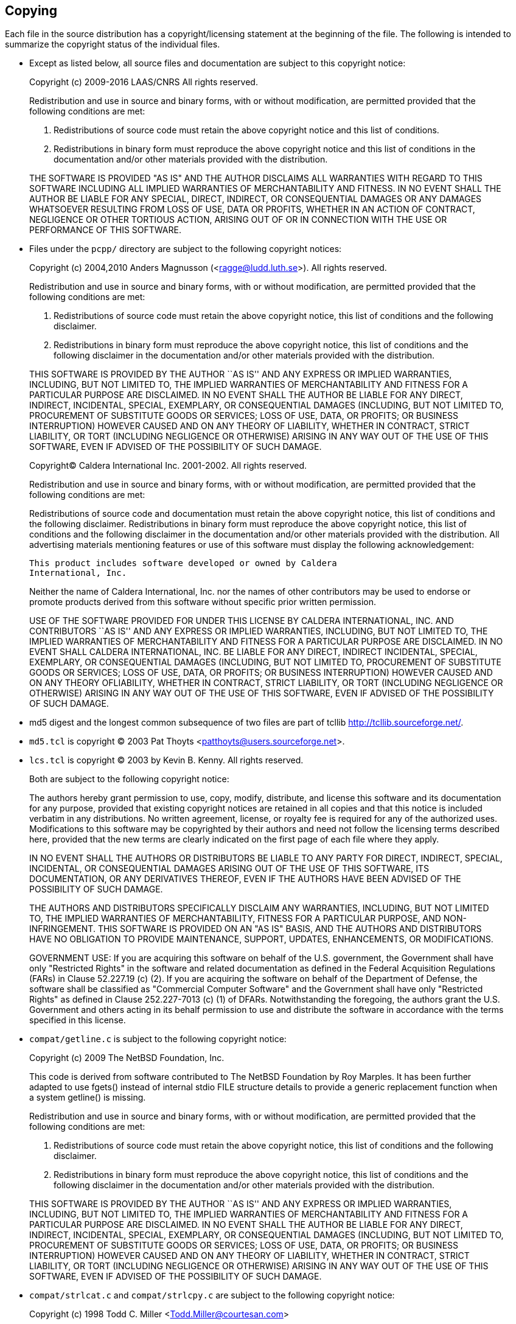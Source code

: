 :year: 2016

Copying
-------

Each file in the source distribution has a copyright/licensing statement at the
beginning of the file. The following is intended to summarize the copyright
status of the individual files.

* Except as listed below, all source files and documentation are subject to
  this copyright notice:

____
Copyright (c) 2009-{year} LAAS/CNRS
All rights reserved.

Redistribution  and  use  in  source  and binary  forms,  with  or  without
modification, are permitted provided that the following conditions are met:

1. Redistributions of  source  code must retain the  above copyright
   notice and this list of conditions.
2. Redistributions in binary form must reproduce the above copyright
   notice and  this list of  conditions in the  documentation and/or
   other materials provided with the distribution.

THE SOFTWARE  IS PROVIDED "AS IS"  AND THE AUTHOR  DISCLAIMS ALL WARRANTIES
WITH  REGARD   TO  THIS  SOFTWARE  INCLUDING  ALL   IMPLIED  WARRANTIES  OF
MERCHANTABILITY AND  FITNESS.  IN NO EVENT  SHALL THE AUTHOR  BE LIABLE FOR
ANY  SPECIAL, DIRECT,  INDIRECT, OR  CONSEQUENTIAL DAMAGES  OR  ANY DAMAGES
WHATSOEVER  RESULTING FROM  LOSS OF  USE, DATA  OR PROFITS,  WHETHER  IN AN
ACTION OF CONTRACT, NEGLIGENCE OR  OTHER TORTIOUS ACTION, ARISING OUT OF OR
IN CONNECTION WITH THE USE OR PERFORMANCE OF THIS SOFTWARE.
____


* Files under the `pcpp/` directory are subject to the following copyright
  notices:

____
Copyright (c) 2004,2010 Anders Magnusson (<ragge@ludd.luth.se>).
All rights reserved.

Redistribution and use in source and binary forms, with or without
modification, are permitted provided that the following conditions
are met:

1. Redistributions of source code must retain the above copyright
   notice, this list of conditions and the following disclaimer.
2. Redistributions in binary form must reproduce the above copyright
   notice, this list of conditions and the following disclaimer in the
   documentation and/or other materials provided with the distribution.

THIS SOFTWARE IS PROVIDED BY THE AUTHOR ``AS IS'' AND ANY EXPRESS OR
IMPLIED WARRANTIES, INCLUDING, BUT NOT LIMITED TO, THE IMPLIED WARRANTIES
OF MERCHANTABILITY AND FITNESS FOR A PARTICULAR PURPOSE ARE DISCLAIMED.
IN NO EVENT SHALL THE AUTHOR BE LIABLE FOR ANY DIRECT, INDIRECT,
INCIDENTAL, SPECIAL, EXEMPLARY, OR CONSEQUENTIAL DAMAGES (INCLUDING, BUT
NOT LIMITED TO, PROCUREMENT OF SUBSTITUTE GOODS OR SERVICES; LOSS OF USE,
DATA, OR PROFITS; OR BUSINESS INTERRUPTION) HOWEVER CAUSED AND ON ANY
THEORY OF LIABILITY, WHETHER IN CONTRACT, STRICT LIABILITY, OR TORT
(INCLUDING NEGLIGENCE OR OTHERWISE) ARISING IN ANY WAY OUT OF THE USE OF
THIS SOFTWARE, EVEN IF ADVISED OF THE POSSIBILITY OF SUCH DAMAGE.
____

____
Copyright(C) Caldera International Inc. 2001-2002. All rights reserved.

Redistribution and use in source and binary forms, with or without
modification, are permitted provided that the following conditions
are met:

Redistributions of source code and documentation must retain the above
copyright notice, this list of conditions and the following disclaimer.
Redistributions in binary form must reproduce the above copyright
notice, this list of conditions and the following disclaimer in the
documentation and/or other materials provided with the distribution.
All advertising materials mentioning features or use of this software
must display the following acknowledgement:

  This product includes software developed or owned by Caldera
  International, Inc.

Neither the name of Caldera International, Inc. nor the names of other
contributors may be used to endorse or promote products derived from
this software without specific prior written permission.

USE OF THE SOFTWARE PROVIDED FOR UNDER THIS LICENSE BY CALDERA
INTERNATIONAL, INC. AND CONTRIBUTORS ``AS IS'' AND ANY EXPRESS OR
IMPLIED WARRANTIES, INCLUDING, BUT NOT LIMITED TO, THE IMPLIED
WARRANTIES OF MERCHANTABILITY AND FITNESS FOR A PARTICULAR PURPOSE ARE
DISCLAIMED.  IN NO EVENT SHALL CALDERA INTERNATIONAL, INC. BE LIABLE
FOR ANY DIRECT, INDIRECT INCIDENTAL, SPECIAL, EXEMPLARY, OR CONSEQUENTIAL
DAMAGES (INCLUDING, BUT NOT LIMITED TO, PROCUREMENT OF SUBSTITUTE GOODS
OR SERVICES; LOSS OF USE, DATA, OR PROFITS; OR BUSINESS INTERRUPTION)
HOWEVER CAUSED AND ON ANY THEORY OFLIABILITY, WHETHER IN CONTRACT,
STRICT LIABILITY, OR TORT (INCLUDING NEGLIGENCE OR OTHERWISE) ARISING
IN ANY WAY OUT OF THE USE OF THIS SOFTWARE, EVEN IF ADVISED OF THE
POSSIBILITY OF SUCH DAMAGE.
____


* md5 digest and the longest common subsequence of two files are part of tcllib
  http://tcllib.sourceforge.net/.

 * `md5.tcl` is copyright (C) 2003
    Pat Thoyts <patthoyts@users.sourceforge.net>.
 * `lcs.tcl` is copyright (C) 2003 by Kevin B. Kenny. All rights reserved.

+
Both are subject to the following copyright notice:

____
The authors hereby  grant permission to use, copy,  modify, distribute, and
license this software and its  documentation for any purpose, provided that
existing copyright notices are retained  in all copies and that this notice
is included  verbatim in any distributions. No  written agreement, license,
or royalty fee  is required for any of  the authorized uses.  Modifications
to this  software may be copyrighted  by their authors and  need not follow
the licensing terms described here, provided that the new terms are clearly
indicated on the first page of each file where they apply.

IN NO  EVENT SHALL THE AUTHORS OR  DISTRIBUTORS BE LIABLE TO  ANY PARTY FOR
DIRECT, INDIRECT, SPECIAL, INCIDENTAL, OR CONSEQUENTIAL DAMAGES ARISING OUT
OF THE USE OF THIS SOFTWARE, ITS DOCUMENTATION, OR ANY DERIVATIVES THEREOF,
EVEN IF THE AUTHORS HAVE BEEN ADVISED OF THE POSSIBILITY OF SUCH DAMAGE.

THE  AUTHORS   AND  DISTRIBUTORS  SPECIFICALLY   DISCLAIM  ANY  WARRANTIES,
INCLUDING, BUT  NOT LIMITED TO, THE IMPLIED  WARRANTIES OF MERCHANTABILITY,
FITNESS FOR  A PARTICULAR PURPOSE,  AND NON-INFRINGEMENT. THIS  SOFTWARE IS
PROVIDED ON  AN "AS  IS" BASIS,  AND THE AUTHORS  AND DISTRIBUTORS  HAVE NO
OBLIGATION  TO  PROVIDE  MAINTENANCE,  SUPPORT, UPDATES,  ENHANCEMENTS,  OR
MODIFICATIONS.

GOVERNMENT  USE:  If you  are  acquiring this  software  on  behalf of  the
U.S. government, the Government shall  have only "Restricted Rights" in the
software and  related documentation as  defined in the  Federal Acquisition
Regulations (FARs)  in Clause 52.227.19 (c)  (2). If you  are acquiring the
software  on behalf of  the Department  of Defense,  the software  shall be
classified as "Commercial Computer  Software" and the Government shall have
only  "Restricted Rights"  as defined  in  Clause 252.227-7013  (c) (1)  of
DFARs. Notwithstanding the foregoing, the authors grant the U.S. Government
and  others acting  in  its behalf  permission  to use  and distribute  the
software in accordance with the terms specified in this license.
____


* `compat/getline.c` is subject to the following copyright notice:

____
Copyright (c) 2009 The NetBSD Foundation, Inc.

This code is derived from software contributed to The NetBSD Foundation
by Roy Marples. It has been further adapted to use fgets() instead of
internal stdio FILE structure details to provide a generic replacement
function when a system getline() is missing.

Redistribution and use in source and binary forms, with or without
modification, are permitted provided that the following conditions
are met:

1. Redistributions of source code must retain the above copyright
   notice, this list of conditions and the following disclaimer.
2. Redistributions in binary form must reproduce the above copyright
   notice, this list of conditions and the following disclaimer in the
   documentation and/or other materials provided with the distribution.

THIS SOFTWARE IS PROVIDED BY THE AUTHOR ``AS IS'' AND ANY EXPRESS OR
IMPLIED WARRANTIES, INCLUDING, BUT NOT LIMITED TO, THE IMPLIED WARRANTIES
OF MERCHANTABILITY AND FITNESS FOR A PARTICULAR PURPOSE ARE DISCLAIMED.
IN NO EVENT SHALL THE AUTHOR BE LIABLE FOR ANY DIRECT, INDIRECT,
INCIDENTAL, SPECIAL, EXEMPLARY, OR CONSEQUENTIAL DAMAGES (INCLUDING, BUT
NOT LIMITED TO, PROCUREMENT OF SUBSTITUTE GOODS OR SERVICES; LOSS OF USE,
DATA, OR PROFITS; OR BUSINESS INTERRUPTION) HOWEVER CAUSED AND ON ANY
THEORY OF LIABILITY, WHETHER IN CONTRACT, STRICT LIABILITY, OR TORT
(INCLUDING NEGLIGENCE OR OTHERWISE) ARISING IN ANY WAY OUT OF THE USE OF
THIS SOFTWARE, EVEN IF ADVISED OF THE POSSIBILITY OF SUCH DAMAGE.
____


* `compat/strlcat.c` and `compat/strlcpy.c` are subject to the following
  copyright notice:

____
Copyright (c) 1998 Todd C. Miller <Todd.Miller@courtesan.com>

Permission to use, copy, modify, and distribute this software for any
purpose with or without fee is hereby granted, provided that the above
copyright notice and this permission notice appear in all copies.

THE SOFTWARE IS PROVIDED "AS IS" AND TODD C. MILLER DISCLAIMS ALL
WARRANTIES WITH REGARD TO THIS SOFTWARE INCLUDING ALL IMPLIED WARRANTIES
OF MERCHANTABILITY AND FITNESS. IN NO EVENT SHALL TODD C. MILLER BE LIABLE
FOR ANY SPECIAL, DIRECT, INDIRECT, OR CONSEQUENTIAL DAMAGES OR ANY DAMAGES
WHATSOEVER RESULTING FROM LOSS OF USE, DATA OR PROFITS, WHETHER IN AN ACTION
OF CONTRACT, NEGLIGENCE OR OTHER TORTIOUS ACTION, ARISING OUT OF OR IN
CONNECTION WITH THE USE OR PERFORMANCE OF THIS SOFTWARE.
____
